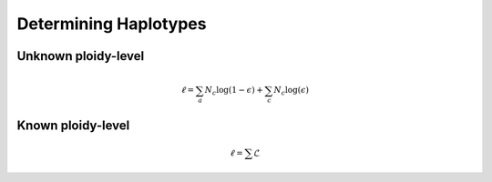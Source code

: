 .. _Haplotyping:

Determining Haplotypes
======================

Unknown ploidy-level
--------------------

.. math::

    \ell = \sum_{a} N_c \log (1 - \epsilon) + \sum_c N_c \log (\epsilon)

Known ploidy-level
------------------

.. math::

    \ell = \sum \mathcal{L}
